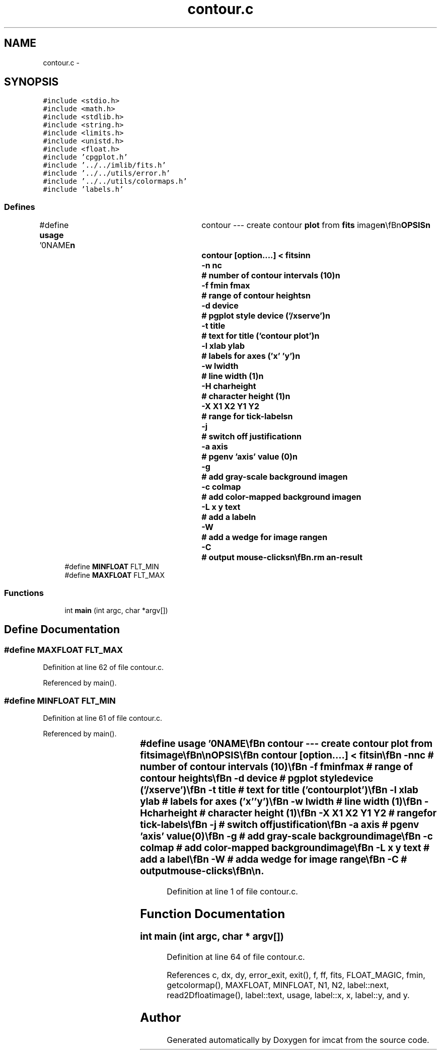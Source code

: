 .TH "contour.c" 3 "23 Dec 2003" "imcat" \" -*- nroff -*-
.ad l
.nh
.SH NAME
contour.c \- 
.SH SYNOPSIS
.br
.PP
\fC#include <stdio.h>\fP
.br
\fC#include <math.h>\fP
.br
\fC#include <stdlib.h>\fP
.br
\fC#include <string.h>\fP
.br
\fC#include <limits.h>\fP
.br
\fC#include <unistd.h>\fP
.br
\fC#include <float.h>\fP
.br
\fC#include 'cpgplot.h'\fP
.br
\fC#include '../../imlib/fits.h'\fP
.br
\fC#include '../../utils/error.h'\fP
.br
\fC#include '../../utils/colormaps.h'\fP
.br
\fC#include 'labels.h'\fP
.br

.SS "Defines"

.in +1c
.ti -1c
.RI "#define \fBusage\fP   '\\n\\NAME\\\fBn\fP\\	contour --- create contour \fBplot\fP from \fBfits\fP image\\\fBn\fP\\\\\fBn\fP\\SYNOPSIS\\\fBn\fP\\	contour [option....] < \fBfitsin\fP\\\fBn\fP\\		-\fBn\fP nc		# \fBnumber\fP of contour intervals (10)\\\fBn\fP\\		-f \fBfmin\fP \fBfmax\fP	# range of contour heights\\\fBn\fP\\		-\fBd\fP device	# pgplot style device ('/xserve')\\\fBn\fP\\		-\fBt\fP \fBtitle\fP	# text for \fBtitle\fP ('contour \fBplot\fP')\\\fBn\fP\\		-\fBl\fP xlab ylab	# labels for axes ('x' 'y')\\\fBn\fP\\		-\fBw\fP lwidth	# \fBline\fP width (1)\\\fBn\fP\\		-H charheight	# character height (1)\\\fBn\fP\\		-\fBX\fP X1 X2 Y1 Y2	# range for tick-labels\\\fBn\fP\\		-\fBj\fP		# switch off justification\\\fBn\fP\\		-\fBa\fP axis		# pgenv 'axis' value (0)\\\fBn\fP\\		-g		# add gray-scale \fBbackground\fP image\\\fBn\fP\\		-\fBc\fP colmap	# add \fBcolor\fP-mapped \fBbackground\fP image\\\fBn\fP\\		-L x y text	# add \fBa\fP \fBlabel\fP\\\fBn\fP\\		-W		# add \fBa\fP wedge for image range\\\fBn\fP\\		-\fBC\fP		# output mouse-clicks\\\fBn\fP\\\\\fBn\fP\\DESCRIPTION\\\fBn\fP\\	\\'contour\\' produces \fBa\fP contour \fBplot\fP from \fBa\fP \fBfits\fP image\\\fBn\fP\\	using pgplot routines.\\\fBn\fP\\\\\fBn\fP\\	If \fBfmin\fP, \fBfmax\fP values are not specified these are\\\fBn\fP\\	calculated from the input image.\\\fBn\fP\\\\\fBn\fP\\	It then draws (nc + 1) contours at levels\\\fBn\fP\\	f - \fBfmin\fP + \fBi\fP * df, with df = (\fBfmax\fP - \fBfmin\fP) / nc.\\\fBn\fP\\	By default, it produces output in an \fBX\fP-window on\\\fBn\fP\\	the screen, but use -\fBd\fP option to specify alternative.\\\fBn\fP\\\\\fBn\fP\\	Use -\fBc\fP to display \fBa\fP colorised image - colmap can be 0,1,2.\\\fBn\fP\\\\\fBn\fP\\	Use -L option to add labels at arbitrary positions.\\\fBn\fP\\\\\fBn\fP\\	Use -W option to add \fBa\fP wedge showing the range of image values.\\\fBn\fP\\\\\fBn\fP\\AUTHOR\\\fBn\fP\\	Nick Kaiser --- kaiser@cita.utoronto.ca\\\fBn\fP\\\\\fBn\fP\\\fBn\fP\\\fBn\fP'"
.br
.ti -1c
.RI "#define \fBMINFLOAT\fP   FLT_MIN"
.br
.ti -1c
.RI "#define \fBMAXFLOAT\fP   FLT_MAX"
.br
.in -1c
.SS "Functions"

.in +1c
.ti -1c
.RI "int \fBmain\fP (int argc, char *argv[])"
.br
.in -1c
.SH "Define Documentation"
.PP 
.SS "#define MAXFLOAT   FLT_MAX"
.PP
Definition at line 62 of file contour.c.
.PP
Referenced by main().
.SS "#define MINFLOAT   FLT_MIN"
.PP
Definition at line 61 of file contour.c.
.PP
Referenced by main().
.SS "#define \fBusage\fP   '\\n\\NAME\\\fBn\fP\\	contour --- create contour \fBplot\fP from \fBfits\fP image\\\fBn\fP\\\\\fBn\fP\\SYNOPSIS\\\fBn\fP\\	contour [option....] < \fBfitsin\fP\\\fBn\fP\\		-\fBn\fP nc		# \fBnumber\fP of contour intervals (10)\\\fBn\fP\\		-f \fBfmin\fP \fBfmax\fP	# range of contour heights\\\fBn\fP\\		-\fBd\fP device	# pgplot style device ('/xserve')\\\fBn\fP\\		-\fBt\fP \fBtitle\fP	# text for \fBtitle\fP ('contour \fBplot\fP')\\\fBn\fP\\		-\fBl\fP xlab ylab	# labels for axes ('x' 'y')\\\fBn\fP\\		-\fBw\fP lwidth	# \fBline\fP width (1)\\\fBn\fP\\		-H charheight	# character height (1)\\\fBn\fP\\		-\fBX\fP X1 X2 Y1 Y2	# range for tick-labels\\\fBn\fP\\		-\fBj\fP		# switch off justification\\\fBn\fP\\		-\fBa\fP axis		# pgenv 'axis' value (0)\\\fBn\fP\\		-g		# add gray-scale \fBbackground\fP image\\\fBn\fP\\		-\fBc\fP colmap	# add \fBcolor\fP-mapped \fBbackground\fP image\\\fBn\fP\\		-L x y text	# add \fBa\fP \fBlabel\fP\\\fBn\fP\\		-W		# add \fBa\fP wedge for image range\\\fBn\fP\\		-\fBC\fP		# output mouse-clicks\\\fBn\fP\\\\\fBn\fP\\DESCRIPTION\\\fBn\fP\\	\\'contour\\' produces \fBa\fP contour \fBplot\fP from \fBa\fP \fBfits\fP image\\\fBn\fP\\	using pgplot routines.\\\fBn\fP\\\\\fBn\fP\\	If \fBfmin\fP, \fBfmax\fP values are not specified these are\\\fBn\fP\\	calculated from the input image.\\\fBn\fP\\\\\fBn\fP\\	It then draws (nc + 1) contours at levels\\\fBn\fP\\	f - \fBfmin\fP + \fBi\fP * df, with df = (\fBfmax\fP - \fBfmin\fP) / nc.\\\fBn\fP\\	By default, it produces output in an \fBX\fP-window on\\\fBn\fP\\	the screen, but use -\fBd\fP option to specify alternative.\\\fBn\fP\\\\\fBn\fP\\	Use -\fBc\fP to display \fBa\fP colorised image - colmap can be 0,1,2.\\\fBn\fP\\\\\fBn\fP\\	Use -L option to add labels at arbitrary positions.\\\fBn\fP\\\\\fBn\fP\\	Use -W option to add \fBa\fP wedge showing the range of image values.\\\fBn\fP\\\\\fBn\fP\\AUTHOR\\\fBn\fP\\	Nick Kaiser --- kaiser@cita.utoronto.ca\\\fBn\fP\\\\\fBn\fP\\\fBn\fP\\\fBn\fP'"
.PP
Definition at line 1 of file contour.c.
.SH "Function Documentation"
.PP 
.SS "int main (int argc, char * argv[])"
.PP
Definition at line 64 of file contour.c.
.PP
References c, dx, dy, error_exit, exit(), f, ff, fits, FLOAT_MAGIC, fmin, getcolormap(), MAXFLOAT, MINFLOAT, N1, N2, label::next, read2Dfloatimage(), label::text, usage, label::x, x, label::y, and y.
.SH "Author"
.PP 
Generated automatically by Doxygen for imcat from the source code.
